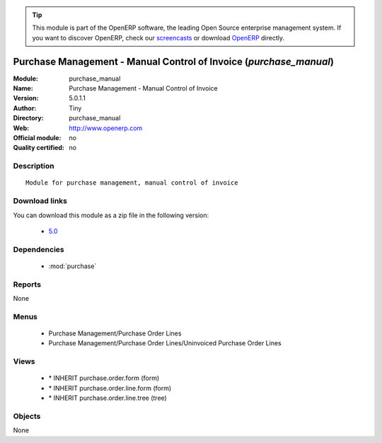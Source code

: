 
.. i18n: .. module:: purchase_manual
.. i18n:     :synopsis: Purchase Management - Manual Control of Invoice 
.. i18n:     :noindex:
.. i18n: .. 
..

.. module:: purchase_manual
    :synopsis: Purchase Management - Manual Control of Invoice 
    :noindex:
.. 

.. i18n: .. raw:: html
.. i18n: 
.. i18n:       <br />
.. i18n:     <link rel="stylesheet" href="../_static/hide_objects_in_sidebar.css" type="text/css" />
..

.. raw:: html

      <br />
    <link rel="stylesheet" href="../_static/hide_objects_in_sidebar.css" type="text/css" />

.. i18n: .. tip:: This module is part of the OpenERP software, the leading Open Source 
.. i18n:   enterprise management system. If you want to discover OpenERP, check our 
.. i18n:   `screencasts <http://openerp.tv>`_ or download 
.. i18n:   `OpenERP <http://openerp.com>`_ directly.
..

.. tip:: This module is part of the OpenERP software, the leading Open Source 
  enterprise management system. If you want to discover OpenERP, check our 
  `screencasts <http://openerp.tv>`_ or download 
  `OpenERP <http://openerp.com>`_ directly.

.. i18n: .. raw:: html
.. i18n: 
.. i18n:     <div class="js-kit-rating" title="" permalink="" standalone="yes" path="/purchase_manual"></div>
.. i18n:     <script src="http://js-kit.com/ratings.js"></script>
..

.. raw:: html

    <div class="js-kit-rating" title="" permalink="" standalone="yes" path="/purchase_manual"></div>
    <script src="http://js-kit.com/ratings.js"></script>

.. i18n: Purchase Management - Manual Control of Invoice (*purchase_manual*)
.. i18n: ===================================================================
.. i18n: :Module: purchase_manual
.. i18n: :Name: Purchase Management - Manual Control of Invoice
.. i18n: :Version: 5.0.1.1
.. i18n: :Author: Tiny
.. i18n: :Directory: purchase_manual
.. i18n: :Web: http://www.openerp.com
.. i18n: :Official module: no
.. i18n: :Quality certified: no
..

Purchase Management - Manual Control of Invoice (*purchase_manual*)
===================================================================
:Module: purchase_manual
:Name: Purchase Management - Manual Control of Invoice
:Version: 5.0.1.1
:Author: Tiny
:Directory: purchase_manual
:Web: http://www.openerp.com
:Official module: no
:Quality certified: no

.. i18n: Description
.. i18n: -----------
..

Description
-----------

.. i18n: ::
.. i18n: 
.. i18n:   Module for purchase management, manual control of invoice
..

::

  Module for purchase management, manual control of invoice

.. i18n: Download links
.. i18n: --------------
..

Download links
--------------

.. i18n: You can download this module as a zip file in the following version:
..

You can download this module as a zip file in the following version:

.. i18n:   * `5.0 <http://www.openerp.com/download/modules/5.0/purchase_manual.zip>`_
..

  * `5.0 <http://www.openerp.com/download/modules/5.0/purchase_manual.zip>`_

.. i18n: Dependencies
.. i18n: ------------
..

Dependencies
------------

.. i18n:  * :mod:`purchase`
..

 * :mod:`purchase`

.. i18n: Reports
.. i18n: -------
..

Reports
-------

.. i18n: None
..

None

.. i18n: Menus
.. i18n: -------
..

Menus
-------

.. i18n:  * Purchase Management/Purchase Order Lines
.. i18n:  * Purchase Management/Purchase Order Lines/Uninvoiced Purchase Order Lines
..

 * Purchase Management/Purchase Order Lines
 * Purchase Management/Purchase Order Lines/Uninvoiced Purchase Order Lines

.. i18n: Views
.. i18n: -----
..

Views
-----

.. i18n:  * \* INHERIT purchase.order.form (form)
.. i18n:  * \* INHERIT purchase.order.line.form (form)
.. i18n:  * \* INHERIT purchase.order.line.tree (tree)
..

 * \* INHERIT purchase.order.form (form)
 * \* INHERIT purchase.order.line.form (form)
 * \* INHERIT purchase.order.line.tree (tree)

.. i18n: Objects
.. i18n: -------
..

Objects
-------

.. i18n: None
..

None
